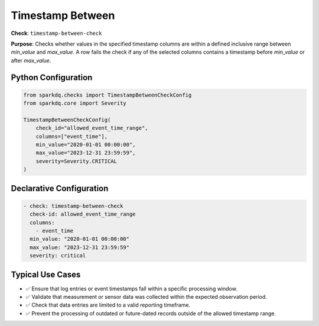 .. _timestamp-between-check:

Timestamp Between
=================

**Check**: ``timestamp-between-check``

**Purpose**:  
Checks whether values in the specified timestamp columns are within a defined inclusive range between `min_value` and `max_value`.  
A row fails the check if any of the selected columns contains a timestamp before `min_value` or after `max_value`.

Python Configuration
--------------------

.. code-block:: python

   from sparkdq.checks import TimestampBetweenCheckConfig
   from sparkdq.core import Severity

   TimestampBetweenCheckConfig(
       check_id="allowed_event_time_range",
       columns=["event_time"],
       min_value="2020-01-01 00:00:00",
       max_value="2023-12-31 23:59:59",
       severity=Severity.CRITICAL
   )

Declarative Configuration
-------------------------

.. code-block:: yaml

    - check: timestamp-between-check
      check-id: allowed_event_time_range
      columns:
        - event_time
      min_value: "2020-01-01 00:00:00"
      max_value: "2023-12-31 23:59:59"
      severity: critical

Typical Use Cases
-----------------

* ✅ Ensure that log entries or event timestamps fall within a specific processing window.

* ✅ Validate that measurement or sensor data was collected within the expected observation period.

* ✅ Check that data entries are limited to a valid reporting timeframe.

* ✅ Prevent the processing of outdated or future-dated records outside of the allowed timestamp range.
